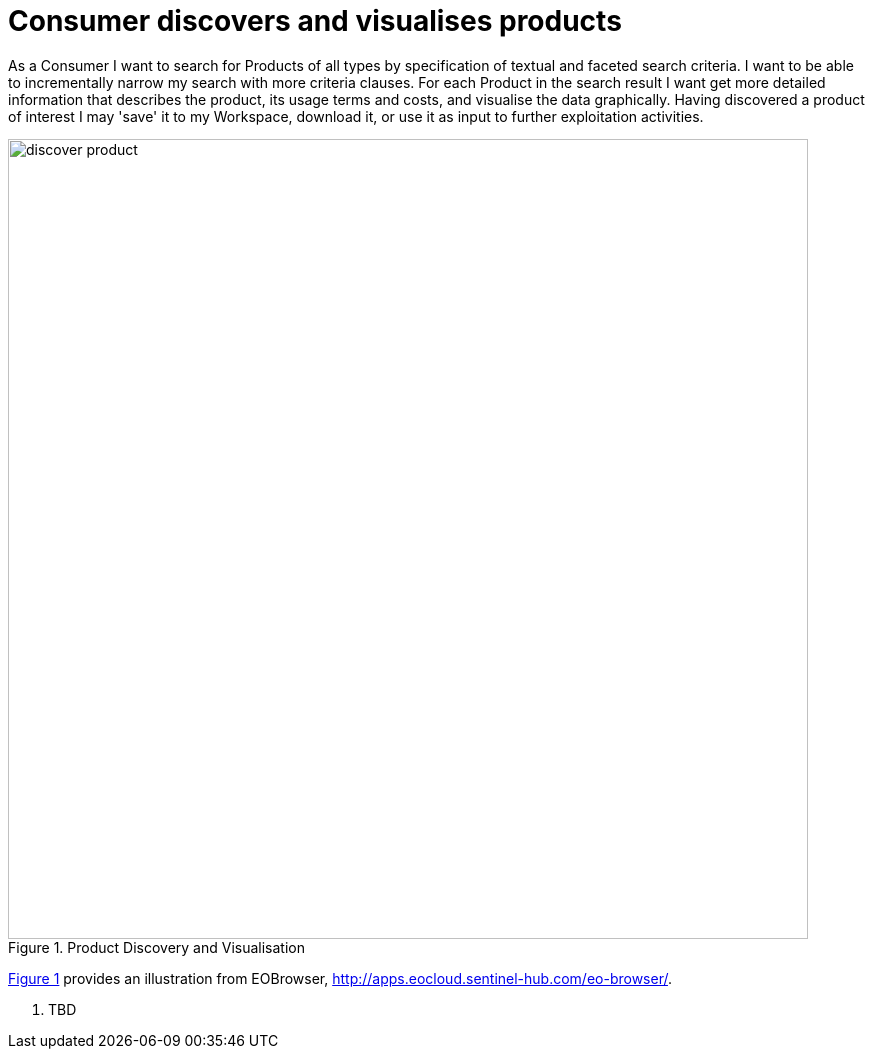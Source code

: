 
= Consumer discovers and visualises products

As a Consumer I want to search for Products of all types by specification of textual and faceted search criteria. I want to be able to incrementally narrow my search with more criteria clauses. For each Product in the search result I want get more detailed information that describes the product, its usage terms and costs, and visualise the data graphically. Having discovered a product of interest I may 'save' it to my Workspace, download it, or use it as input to further exploitation activities.

[#img_productDiscovery,reftext='{figure-caption} {counter:figure-num}']
.Product Discovery and Visualisation
image::discover-product.png[width=800,align="center"]

<<img_productDiscovery>> provides an illustration from EOBrowser, http://apps.eocloud.sentinel-hub.com/eo-browser/.

. TBD

